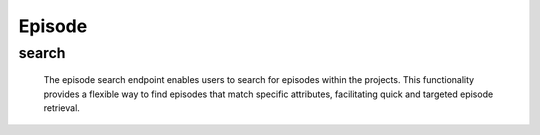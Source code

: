 =============
Episode
=============

search
-------------------

  The episode search endpoint enables users to search for episodes within the projects. 
  This functionality provides a flexible way to find episodes that match specific attributes, facilitating quick and targeted episode retrieval.

.. http:post:: /zeafrost/api/v1/episode/search

    **Request**:

        `Headers`

            .. sourcecode:: http

                POST /zeafrost/api/v1/episode/search HTTP/1.1
                Host: http://pip-oceanus
                Accept: application/json
                Content-Type: application/json
    
    :<json int id:   The unique identifier of a specific episode. Use this parameter to retrieve details for a single episode.
    :<json str project:  Filter episodes based on the unique identifier or name of the project to which they belong.
    :<json str episode: Filter episodes based on the unique identifier, name, or search string for a specific episode. This parameter serves as a flexible search query for episode attributes.
    :<json bool shotgrid: If set to ``true``, the response includes raw ShotGrid data. Default is ``false``
    
    ----------------------------------------------------

    **Response**:

    :>jsonarr int code: The HTTP status code indicating the success or failure of the request.
    :>jsonarr json[] data:  An array containing ``episode`` details.
    :>jsonarr str entity:  Indicates the type of entity being returned (e.g., ``episode``).
    :>jsonarr json payload: The payload included in the request.
    :>jsonarr str timestamp: The timestamp indicating when the response was generated.